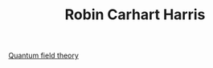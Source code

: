 :PROPERTIES:
:ID:       20210627T195215.014717
:END:
#+TITLE: Robin Carhart Harris

[[id:20210627T195311.721778][Quantum field theory]]
